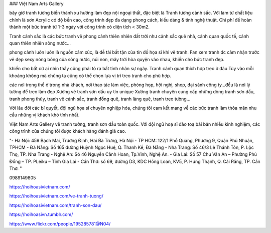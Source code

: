 ### Việt Nam Arts Gallery

bây giờ tranh tường biến thành xu hướng làm đẹp nội ngoại thất, đặc biệt là Tranh tường cảnh sắc. Với làm từ chất liệu chính là sơn Acrylic có độ bền cao, công trình đẹp đa dạng phong cách, kiểu dáng & tính nghệ thuật. Chi phí để hoàn thành một bức tranh từ 1-3 ngày với công trình có diện tích < 30m2.

Tranh cảnh sắc là các bức tranh vẽ phong cảnh thiên nhiên đất trời như cảnh sắc quê nhà, cảnh quan quốc tế, cảnh quan thiên nhiên sông nước…

phong cảnh luôn luôn là nguồn cảm xúc, là đề tài bất tận của tín đồ họa sĩ khi vẽ tranh. Fan xem tranh đc cảm nhận trước vẻ đẹp sexy nóng bỏng của sông nước, núi non, mây trời hòa quyện vào nhau, khiến cho bức tranh đẹp.

khiến cho bất cứ ai nhìn thấy cũng phải tỏ ra bất tỉnh nhân sự ngây. Tranh cảnh quan thích hợp treo ở đâu Tùy vào mỗi khoảng không mà chúng ta cũng có thể chọn lựa vị trí treo tranh cho phù hợp.

các nơi trọng thể ở trong nhà khách, nơi thao tác làm việc, phòng họp, hội nghị, shop, đại sảnh công ty…đều là nơi lý tưởng để treo làm đẹp Xưởng vẽ tranh sơn dầu uy tín unique Xưởng tranh chuyên cung cấp những dòng tranh sơn dầu, tranh phong thủy, tranh vẽ cảnh sắc, tranh đồng quê, tranh làng quê, tranh treo tường…

Với lâu đời các bí quyết, đội ngũ họa sĩ chuyên nghiệp hóa, chúng tôi cam kết mang về các bức tranh làm thỏa mãn nhu cầu những vị khách khó tính nhất.

Việt Nam Arts Gallery vẽ tranh tường, tranh sơn dầu toàn quốc. Với đội ngũ hoạ sĩ đào toạ bài bản nhiều kinh nghiệm, các công trình của chúng tôi được khách hàng đánh giá cao.

"- Hà Nội: 459 Bạch Mai, Trương Định, Hai Bà Trưng, Hà Nội
- TP HCM: 122/1 Phổ Quang, Phường 9, Quận Phú Nhuận, TPHCM 
- Đà Nẵng: Số 165 đường Huỳnh Ngọc Huệ, Q. Thanh Kế, Đà Nẵng 
- Nha Trang: Số 46/3 Lê Thánh Tôn, P. Lộc Thọ, TP. Nha Trang 
- Nghệ An: Só 46 Nguyễn Cảnh Hoan, Tp.Vinh, Nghệ An. 
- Gia Lai:  Số 57 Chu Văn An – Phường Phù Đổng – TP. PLeiku – Tỉnh Gia Lai
- Cần Thơ:  số 69, đường D3, KDC Hồng Loan, KV5, P. Hưng Thạnh, Q. Cái Răng, TP. Cần Thơ. "

0989149805

https://hoihoasivietnam.com/

https://hoihoasivietnam.com/ve-tranh-tuong/

https://hoihoasivietnam.com/tranh-son-dau/

https://hoihoasivn.tumblr.com/

https://www.flickr.com/people/195285781@N04/
